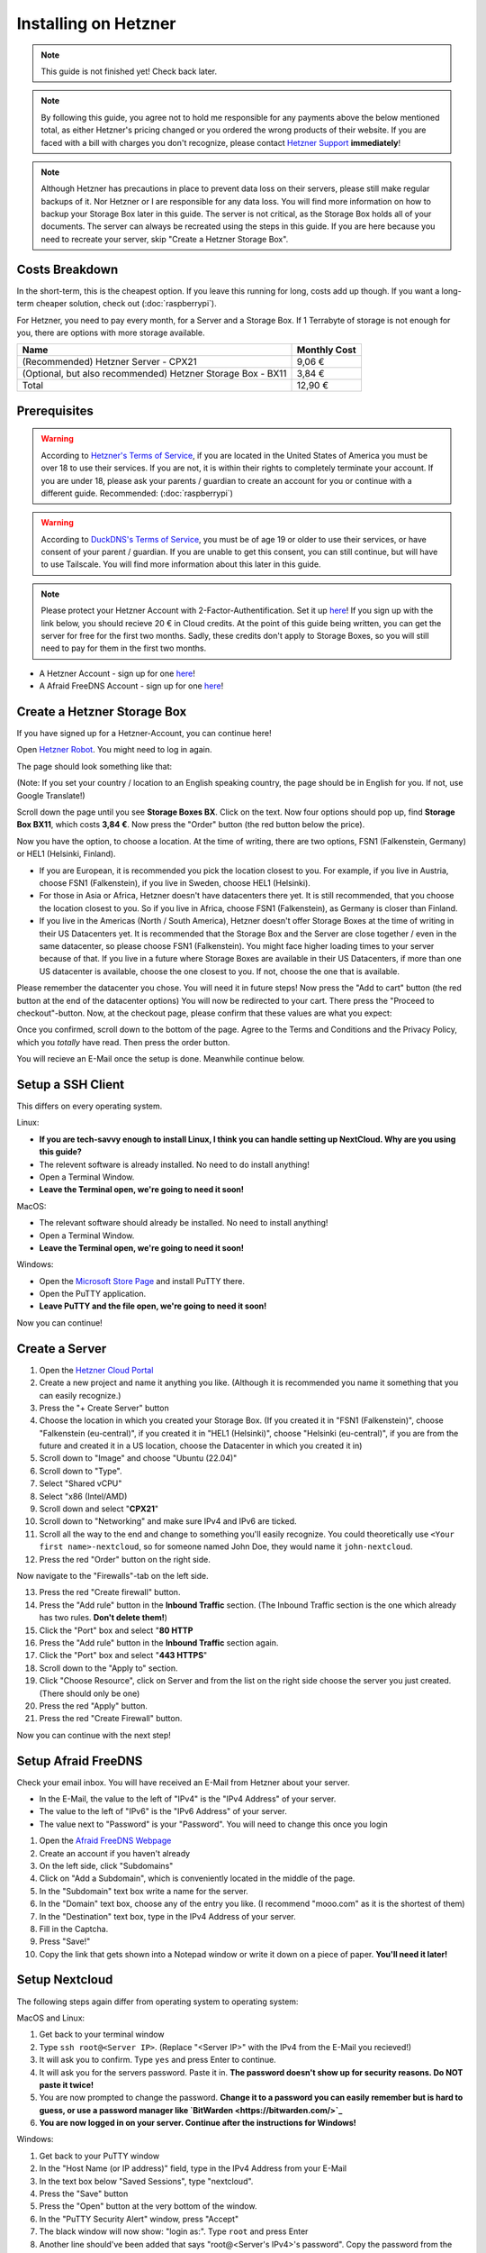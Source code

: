 Installing on Hetzner
=======================

.. note::

    This guide is not finished yet! Check back later.

.. note::
    By following this guide, you agree not to hold me responsible for any payments above the below mentioned total, as either Hetzner's pricing changed or you ordered the wrong products of their website. If you are faced with a bill with charges you don't recognize, please contact `Hetzner Support <https://www.hetzner.com/support-center>`_ **immediately**!

.. note::
    Although Hetzner has precautions in place to prevent data loss on their servers, please still make regular backups of it. Nor Hetzner or I are responsible for any data loss. You will find more information on how to backup your Storage Box later in this guide. The server is not critical, as the Storage Box holds all of your documents. The server can always be recreated using the steps in this guide. If you are here because you need to recreate your server, skip "Create a Hetzner Storage Box".

Costs Breakdown
---------------
In the short-term, this is the cheapest option. If you leave this running for long, costs add up though. If you want a long-term cheaper solution, check out (:doc:`raspberrypi`).

For Hetzner, you need to pay every month, for a Server and a Storage Box. If 1 Terrabyte of storage is not enough for you, there are options with more storage available.

+-------------------------------------------------------------+--------------+
| Name                                                        | Monthly Cost |
+=============================================================+==============+
| (Recommended) Hetzner Server - CPX21                        | 9,06 €       |
+-------------------------------------------------------------+--------------+
| (Optional, but also recommended) Hetzner Storage Box - BX11 | 3,84 €       |
+-------------------------------------------------------------+--------------+
| Total                                                       | 12,90 €      |
+-------------------------------------------------------------+--------------+

Prerequisites
-------------
.. warning::
    According to `Hetzner's Terms of Service <https://www.hetzner.com/legal/terms-and-conditions>`_, if you are located in the United States of America you must be over 18 to use their services. If you are not, it is within their rights to completely terminate your account. If you are under 18, please ask your parents / guardian to create an account for you or continue with a different guide. Recommended: (:doc:`raspberrypi`)

.. warning::
    According to `DuckDNS's Terms of Service <https://www.duckdns.org/tac.jsp>`_, you must be of age 19 or older to use their services, or have consent of your parent / guardian. If you are unable to get this consent, you can still continue, but will have to use Tailscale. You will find more information about this later in this guide.

.. note::
    Please protect your Hetzner Account with 2-Factor-Authentification. Set it up `here <https://accounts.hetzner.com/tfa>`_!
    If you sign up with the link below, you should recieve 20 € in Cloud credits. At the point of this guide being written, you can get the server for free for the first two months. Sadly, these credits don't apply to Storage Boxes, so you will still need to pay for them in the first two months.

* A Hetzner Account - sign up for one `here <https://hetzner.cloud/?ref=wjLCzEGwZOZf">`_!
* A Afraid FreeDNS Account - sign up for one `here <https://freedns.afraid.org/>`_!

Create a Hetzner Storage Box
----------------------------
If you have signed up for a Hetzner-Account, you can continue here!

Open `Hetzner Robot <https://robot.hetzner.com/order>`_. You might need to log in again.

The page should look something like that:

.. image:: ./images/robot-order-landing.png
   :width: 800px
   :alt: Hetzner Robot Order Portal

(Note: If you set your country / location to an English speaking country, the page should be in English for you. If not, use Google Translate!)

Scroll down the page until you see **Storage Boxes BX**. Click on the text. Now four options should pop up, find **Storage Box BX11**, which costs **3,84 €**. Now press the "Order" button (the red button below the price).

Now you have the option, to choose a location. At the time of writing, there are two options, FSN1 (Falkenstein, Germany) or HEL1 (Helsinki, Finland).

* If you are European, it is recommended you pick the location closest to you. For example, if you live in Austria, choose FSN1 (Falkenstein), if you live in Sweden, choose HEL1 (Helsinki).
* For those in Asia or Africa, Hetzner doesn't have datacenters there yet. It is still recommended, that you choose the location closest to you. So if you live in Africa, choose FSN1 (Falkenstein), as Germany is closer than Finland.
* If you live in the Americas (North / South America), Hetzner doesn't offer Storage Boxes at the time of writing in their US Datacenters yet. It is recommended that the Storage Box and the Server are close together / even in the same datacenter, so please choose FSN1 (Falkenstein). You might face higher loading times to your server because of that. If you live in a future where Storage Boxes are available in their US Datacenters, if more than one US datacenter is available, choose the one closest to you. If not, choose the one that is available.

Please remember the datacenter you chose. You will need it in future steps! Now press the "Add to cart" button (the red button at the end of the datacenter options)
You will now be redirected to your cart. There press the "Proceed to checkout"-button. Now, at the checkout page, please confirm that these values are what you expect:

.. image:: ./images/robot-order-checkout.png
   :width: 800px
   :alt: Hetzner Robot Checkout Field

Once you confirmed, scroll down to the bottom of the page. Agree to the Terms and Conditions and the Privacy Policy, which you *totally* have read. Then press the order button.

You will recieve an E-Mail once the setup is done. Meanwhile continue below.

Setup a SSH Client
------------------
This differs on every operating system.

Linux:

* **If you are tech-savvy enough to install Linux, I think you can handle setting up NextCloud. Why are you using this guide?**
* The relevent software is already installed. No need to do install anything!
* Open a Terminal Window.
* **Leave the Terminal open, we're going to need it soon!**

MacOS:

* The relevant software should already be installed. No need to install anything!
* Open a Terminal Window.
* **Leave the Terminal open, we're going to need it soon!**

Windows:

* Open the `Microsoft Store Page <ms-windows-store://pdp?productid=XPFNZKSKLBP7RJ&mode=mini>`_ and install PuTTY there.
* Open the PuTTY application.
* **Leave PuTTY and the file open, we're going to need it soon!**

Now you can continue!

Create a Server
---------------
1. Open the `Hetzner Cloud Portal <https://console.hetzner.cloud/projects>`_
2. Create a new project and name it anything you like. (Although it is recommended you name it something that you can easily recognize.)
3. Press the "+ Create Server" button
4. Choose the location in which you created your Storage Box. (If you created it in "FSN1 (Falkenstein)", choose "Falkenstein (eu-central)", if you created it in "HEL1 (Helsinki)", choose "Helsinki (eu-central)", if you are from the future and created it in a US location, choose the Datacenter in which you created it in)
5. Scroll down to "Image" and choose "Ubuntu (22.04)"
6. Scroll down to "Type".
7. Select "Shared vCPU"
8. Select "x86 (Intel/AMD)
9. Scroll down and select "**CPX21**"
10. Scroll down to "Networking" and make sure IPv4 and IPv6 are ticked.
11. Scroll all the way to the end and change to something you'll easily recognize. You could theoretically use ``<Your first name>-nextcloud``, so for someone named John Doe, they would name it ``john-nextcloud``.
12. Press the red "Order" button on the right side.

Now navigate to the "Firewalls"-tab on the left side.

13. Press the red "Create firewall" button.
14. Press the "Add rule" button in the **Inbound Traffic** section. (The Inbound Traffic section is the one which already has two rules. **Don't delete them!**)
15. Click the "Port" box and select "**80 HTTP**
16. Press the "Add rule" button in the **Inbound Traffic** section again.
17. Click the "Port" box and select "**443 HTTPS**"
18. Scroll down to the "Apply to" section.
19. Click "Choose Resource", click on Server and from the list on the right side choose the server you just created. (There should only be one)
20. Press the red "Apply" button.
21. Press the red "Create Firewall" button.

Now you can continue with the next step!

Setup Afraid FreeDNS
--------------------
Check your email inbox. You will have received an E-Mail from Hetzner about your server.

.. image:: ./images/hetzner-server-created.png
   :width: 500px

* In the E-Mail, the value to the left of "IPv4" is the "IPv4 Address" of your server.
* The value to the left of "IPv6" is the "IPv6 Address" of your server.
* The value next to "Password" is your "Password". You will need to change this once you login

1. Open the `Afraid FreeDNS Webpage <https://freedns.afraid.org/>`_
2. Create an account if you haven't already
3. On the left side, click "Subdomains"
4. Click on "Add a Subdomain", which is conveniently located in the middle of the page.
5. In the "Subdomain" text box write a name for the server.
6. In the "Domain" text box, choose any of the entry you like. (I recommend "mooo.com" as it is the shortest of them)
7. In the "Destination" text box, type in the IPv4 Address of your server.
8. Fill in the Captcha.
9. Press "Save!"
10. Copy the link that gets shown into a Notepad window or write it down on a piece of paper. **You'll need it later!**

Setup Nextcloud
---------------
The following steps again differ from operating system to operating system:

MacOS and Linux:

1. Get back to your terminal window
2. Type ``ssh root@<Server IP>``. (Replace "<Server IP>" with the IPv4 from the E-Mail you recieved!)
3. It will ask you to confirm. Type ``yes`` and press Enter to continue.
4. It will ask you for the servers password. Paste it in. **The password doesn't show up for security reasons. Do NOT paste it twice!**
5. You are now prompted to change the password. **Change it to a password you can easily remember but is hard to guess, or use a password manager like `BitWarden <https://bitwarden.com/>`_**
6. **You are now logged in on your server. Continue after the instructions for Windows!**

Windows:

1. Get back to your PuTTY window
2. In the "Host Name (or IP address)" field, type in the IPv4 Address from your E-Mail
3. In the text box below "Saved Sessions", type "nextcloud".
4. Press the "Save" button
5. Press the "Open" button at the very bottom of the window.
6. In the "PuTTY Security Alert" window, press "Accept"
7. The black window will now show: "login as:". Type ``root`` and press Enter
8. Another line should've been added that says "root@<Server's IPv4>'s password". Copy the password from the email, return to the black window and press "Left Click" and then press Enter. **Your password will not appear in the black box for security purposes. Do NOT press "Left Click" twice!**
9. A few lines will appear. The lowest one will say "Current Password:". Paste the password in again, it will not show again.
10. Now "New password:" appears. **Type in a password you can easily remember but is hard to guess, or use a password manager like `BitWarden <https://bitwarden.com/>`_**. Now press Enter
11. "Retype new password:" appears. Type the password in again.
12. **You are now logged in on your server. Continue below!**

Are you logged in? Then let's continue:

1. Type in ``apt update && apt upgrade -y && apt install cifs-utils snapd`` and press Enter. This will take a while.
2. If any prompts pop up, just press Enter, **don't change anything!**
3. Once the lowest line has a "#" at the end, you can continue.
4. **Leave the window open, you'll need it later**

Open the `Hetzner Robot <robot.hetzner.com>`_, and press "Storage Box" on the left side.

5. Press on the text that looks like "BX11 #<random number>"
6. Turn the "Samba-Support" on.
7. Copy the "Samba/CIFS-Share" value to a new Notepad window.
8. Copy the "Username" value to Notepad.
9. At the very bottom, press "Create new password".
10. Copy the password to Nodepad.
11. Return to the Terminal window.
12. Type in ``mkdir -p /mnt/storage`` and press Enter.
13. Once the lowest line has a "#" at the end, you can continue.
14. Copy ``echo "mount.cifs -o user=<USERNAME>,pass=<PASSWORD>,rw,mand,uid=0,forceuid,gid=0,forcegid,file_mode=0770,dir_mode=0770,nobrl,guest //<SAMBA-SHARE> /mnt/storage" > /etc/rc.local`` to a Notepad window **(This is all ONE line!)** and replace "<USERNAME>" with the Username from above, "<PASSWORD>" with the password from above and <SAMBA-SHARE> with the "Samba/CIFS-Share" from above. Now copy this long command back into the Terminal and press Enter.
15. Once the lowest line has a "#" at the end, you can continue.
16. Type in ``chmod a+x /etc/rc.local`` and press Enter.
17. Once the lowest line has a "#" at the end, you can continue.
18. Type in ``/etc/rc.local start``
19. If no errors appear and the lowest line has a "#" at the end, you can continue.
20. Type in ``snap install nextcloud`` and press Enter.
21. If no errors appear and the lowest line has a "#" at the end, you can continue.
22. Open your link you created in (:ref:`Setup Afraid FreeDNS`) from above in your browser of choice.
23. Type in ``nano /var/snap/nextcloud/current/nextcloud/config/autoconfig.php`` and press Enter.
24. Press the down arrow, until your cursor is on the line that begins with 'directory'
25. Press the right arrow, until your cursor is at the beginning of ``getEnv('NEXTCLOUD_DATA_DIR')``
26. Press the "Delete" **(Not the usual Backspace, the Delete)** Key, and delete ``getEnv('NEXTCLOUD_DATA_DIR')`` but **keep** the comma.
27. Type in ``'/mnt/storage'`` **before** the comma.
28. At the same time press CTRL and X. Then enter "y". Then press Enter.
29. Type in ``snap restart nextcloud.php-fpm`` and press Enter.
30. If no errors appear and the lowest line has a "#" at the end, you can continue.
31. Type in ``nextcloud.manual-install <USERNAME> <PASSWORD>`` but replace "<USERNAME>" with a Username of your choosing and "<PASSWORD>" with a Password of your choosing. **These are the credentials with which you will login into NextCloud. Don't set a easy-guessable password and keep the credentials in a safe location / write them down on a piece of paper. I would recommend that you use a password manager.** Press Enter.
32. If no errors appear and the lowest line has a "#" at the end, you can continue.
33. Type in ``nextcloud.occ config:system:set trusted_domains 1 --value=<YOUR_LINK>``, but replace "<YOUR_LINK>" with the one from (:ref:`Setup Afraid FreeDNS`). Press Enter
34. If no errors appear and the lowest line has a "#" at the end, you can continue.
35. Type in ``nextcloud.enable_https lets-encrypt`` and press Enter
36. Read the `Subscriber Agreement <https://letsencrypt.org/repository/>`_. (It is free, I do not know why they called it a Subscriber Agreement)
37. Type in ``y`` and press Enter
38. Type in a valid email address and press Enter
39. Type in the link you created in (:ref:`Setup Afraid FreeDNS`) and press Enter.




